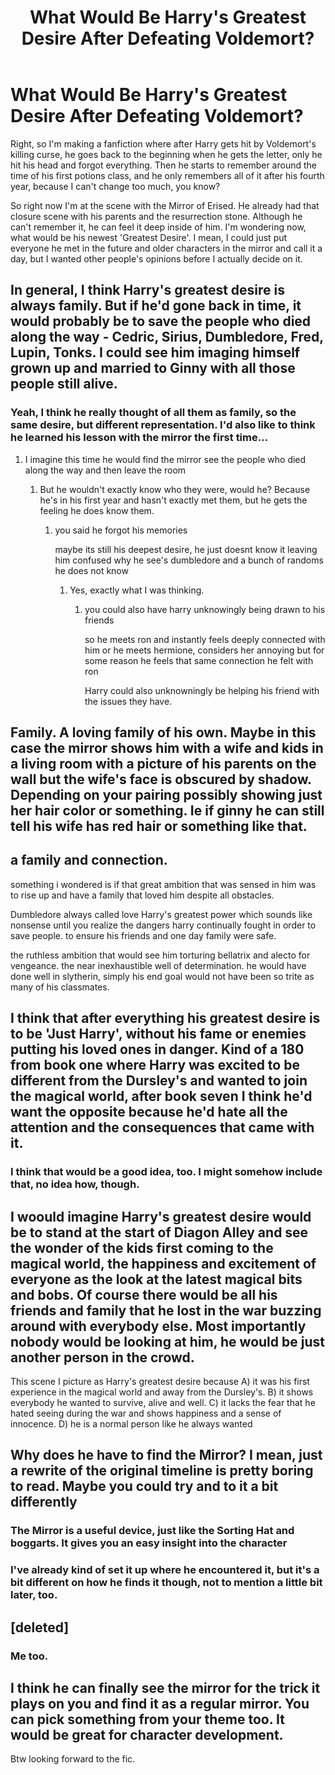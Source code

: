#+TITLE: What Would Be Harry's Greatest Desire After Defeating Voldemort?

* What Would Be Harry's Greatest Desire After Defeating Voldemort?
:PROPERTIES:
:Author: xxAshDxx
:Score: 15
:DateUnix: 1592435351.0
:DateShort: 2020-Jun-18
:FlairText: Discussion
:END:
Right, so I'm making a fanfiction where after Harry gets hit by Voldemort's killing curse, he goes back to the beginning when he gets the letter, only he hit his head and forgot everything. Then he starts to remember around the time of his first potions class, and he only remembers all of it after his fourth year, because I can't change too much, you know?

So right now I'm at the scene with the Mirror of Erised. He already had that closure scene with his parents and the resurrection stone. Although he can't remember it, he can feel it deep inside of him. I'm wondering now, what would be his newest 'Greatest Desire'. I mean, I could just put everyone he met in the future and older characters in the mirror and call it a day, but I wanted other people's opinions before I actually decide on it.


** In general, I think Harry's greatest desire is always family. But if he'd gone back in time, it would probably be to save the people who died along the way - Cedric, Sirius, Dumbledore, Fred, Lupin, Tonks. I could see him imaging himself grown up and married to Ginny with all those people still alive.
:PROPERTIES:
:Author: NellOhEll
:Score: 25
:DateUnix: 1592437701.0
:DateShort: 2020-Jun-18
:END:

*** Yeah, I think he really thought of all them as family, so the same desire, but different representation. I'd also like to think he learned his lesson with the mirror the first time...
:PROPERTIES:
:Author: kdbvols
:Score: 3
:DateUnix: 1592438121.0
:DateShort: 2020-Jun-18
:END:

**** I imagine this time he would find the mirror see the people who died along the way and then leave the room
:PROPERTIES:
:Author: CommanderL3
:Score: 3
:DateUnix: 1592439823.0
:DateShort: 2020-Jun-18
:END:

***** But he wouldn't exactly know who they were, would he? Because he's in his first year and hasn't exactly met them, but he gets the feeling he does know them.
:PROPERTIES:
:Author: xxAshDxx
:Score: 2
:DateUnix: 1592441197.0
:DateShort: 2020-Jun-18
:END:

****** you said he forgot his memories

maybe its still his deepest desire, he just doesnt know it leaving him confused why he see's dumbledore and a bunch of randoms he does not know
:PROPERTIES:
:Author: CommanderL3
:Score: 3
:DateUnix: 1592442178.0
:DateShort: 2020-Jun-18
:END:

******* Yes, exactly what I was thinking.
:PROPERTIES:
:Author: xxAshDxx
:Score: 2
:DateUnix: 1592454989.0
:DateShort: 2020-Jun-18
:END:

******** you could also have harry unknowingly being drawn to his friends

so he meets ron and instantly feels deeply connected with him or he meets hermione, considers her annoying but for some reason he feels that same connection he felt with ron

Harry could also unknowningly be helping his friend with the issues they have.
:PROPERTIES:
:Author: CommanderL3
:Score: 1
:DateUnix: 1592455240.0
:DateShort: 2020-Jun-18
:END:


** Family. A loving family of his own. Maybe in this case the mirror shows him with a wife and kids in a living room with a picture of his parents on the wall but the wife's face is obscured by shadow. Depending on your pairing possibly showing just her hair color or something. Ie if ginny he can still tell his wife has red hair or something like that.
:PROPERTIES:
:Author: Aniki356
:Score: 4
:DateUnix: 1592438960.0
:DateShort: 2020-Jun-18
:END:


** a family and connection.

something i wondered is if that great ambition that was sensed in him was to rise up and have a family that loved him despite all obstacles.

Dumbledore always called love Harry's greatest power which sounds like nonsense until you realize the dangers harry continually fought in order to save people. to ensure his friends and one day family were safe.

the ruthless ambition that would see him torturing bellatrix and alecto for vengeance. the near inexhaustible well of determination. he would have done well in slytherin, simply his end goal would not have been so trite as many of his classmates.
:PROPERTIES:
:Author: ArkonWarlock
:Score: 3
:DateUnix: 1592444494.0
:DateShort: 2020-Jun-18
:END:


** I think that after everything his greatest desire is to be 'Just Harry', without his fame or enemies putting his loved ones in danger. Kind of a 180 from book one where Harry was excited to be different from the Dursley's and wanted to join the magical world, after book seven I think he'd want the opposite because he'd hate all the attention and the consequences that came with it.
:PROPERTIES:
:Author: LadySmuag
:Score: 2
:DateUnix: 1592447218.0
:DateShort: 2020-Jun-18
:END:

*** I think that would be a good idea, too. I might somehow include that, no idea how, though.
:PROPERTIES:
:Author: xxAshDxx
:Score: 2
:DateUnix: 1592455112.0
:DateShort: 2020-Jun-18
:END:


** I woould imagine Harry's greatest desire would be to stand at the start of Diagon Alley and see the wonder of the kids first coming to the magical world, the happiness and excitement of everyone as the look at the latest magical bits and bobs. Of course there would be all his friends and family that he lost in the war buzzing around with everybody else. Most importantly nobody would be looking at him, he would be just another person in the crowd.

This scene I picture as Harry's greatest desire because A) it was his first experience in the magical world and away from the Dursley's. B) it shows everybody he wanted to survive, alive and well. C) it lacks the fear that he hated seeing during the war and shows happiness and a sense of innocence. D) he is a normal person like he always wanted
:PROPERTIES:
:Author: jasoneill23
:Score: 2
:DateUnix: 1592451075.0
:DateShort: 2020-Jun-18
:END:


** Why does he have to find the Mirror? I mean, just a rewrite of the original timeline is pretty boring to read. Maybe you could try and to it a bit differently
:PROPERTIES:
:Score: 2
:DateUnix: 1592436106.0
:DateShort: 2020-Jun-18
:END:

*** The Mirror is a useful device, just like the Sorting Hat and boggarts. It gives you an easy insight into the character
:PROPERTIES:
:Author: Tsorovar
:Score: 3
:DateUnix: 1592439409.0
:DateShort: 2020-Jun-18
:END:


*** I've already kind of set it up where he encountered it, but it's a bit different on how he finds it though, not to mention a little bit later, too.
:PROPERTIES:
:Author: xxAshDxx
:Score: 1
:DateUnix: 1592438588.0
:DateShort: 2020-Jun-18
:END:


** [deleted]
:PROPERTIES:
:Score: 2
:DateUnix: 1592440562.0
:DateShort: 2020-Jun-18
:END:

*** Me too.
:PROPERTIES:
:Author: xxAshDxx
:Score: 2
:DateUnix: 1592441216.0
:DateShort: 2020-Jun-18
:END:


** I think he can finally see the mirror for the trick it plays on you and find it as a regular mirror. You can pick something from your theme too. It would be great for character development.

Btw looking forward to the fic.
:PROPERTIES:
:Author: kmlkant9
:Score: 1
:DateUnix: 1592446509.0
:DateShort: 2020-Jun-18
:END:
